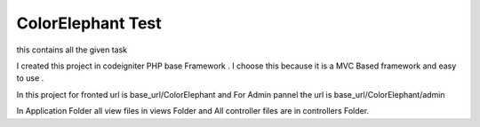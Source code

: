 ###################
ColorElephant Test
###################

this contains all the given task 

I created this project in codeigniter PHP base Framework .
I choose this because it is a MVC Based framework and easy to use .

In this project for fronted url is base_url/ColorElephant  and For Admin pannel the url is 
base_url/ColorElephant/admin 

In Application Folder all view files in views Folder and All controller files are in controllers Folder.



